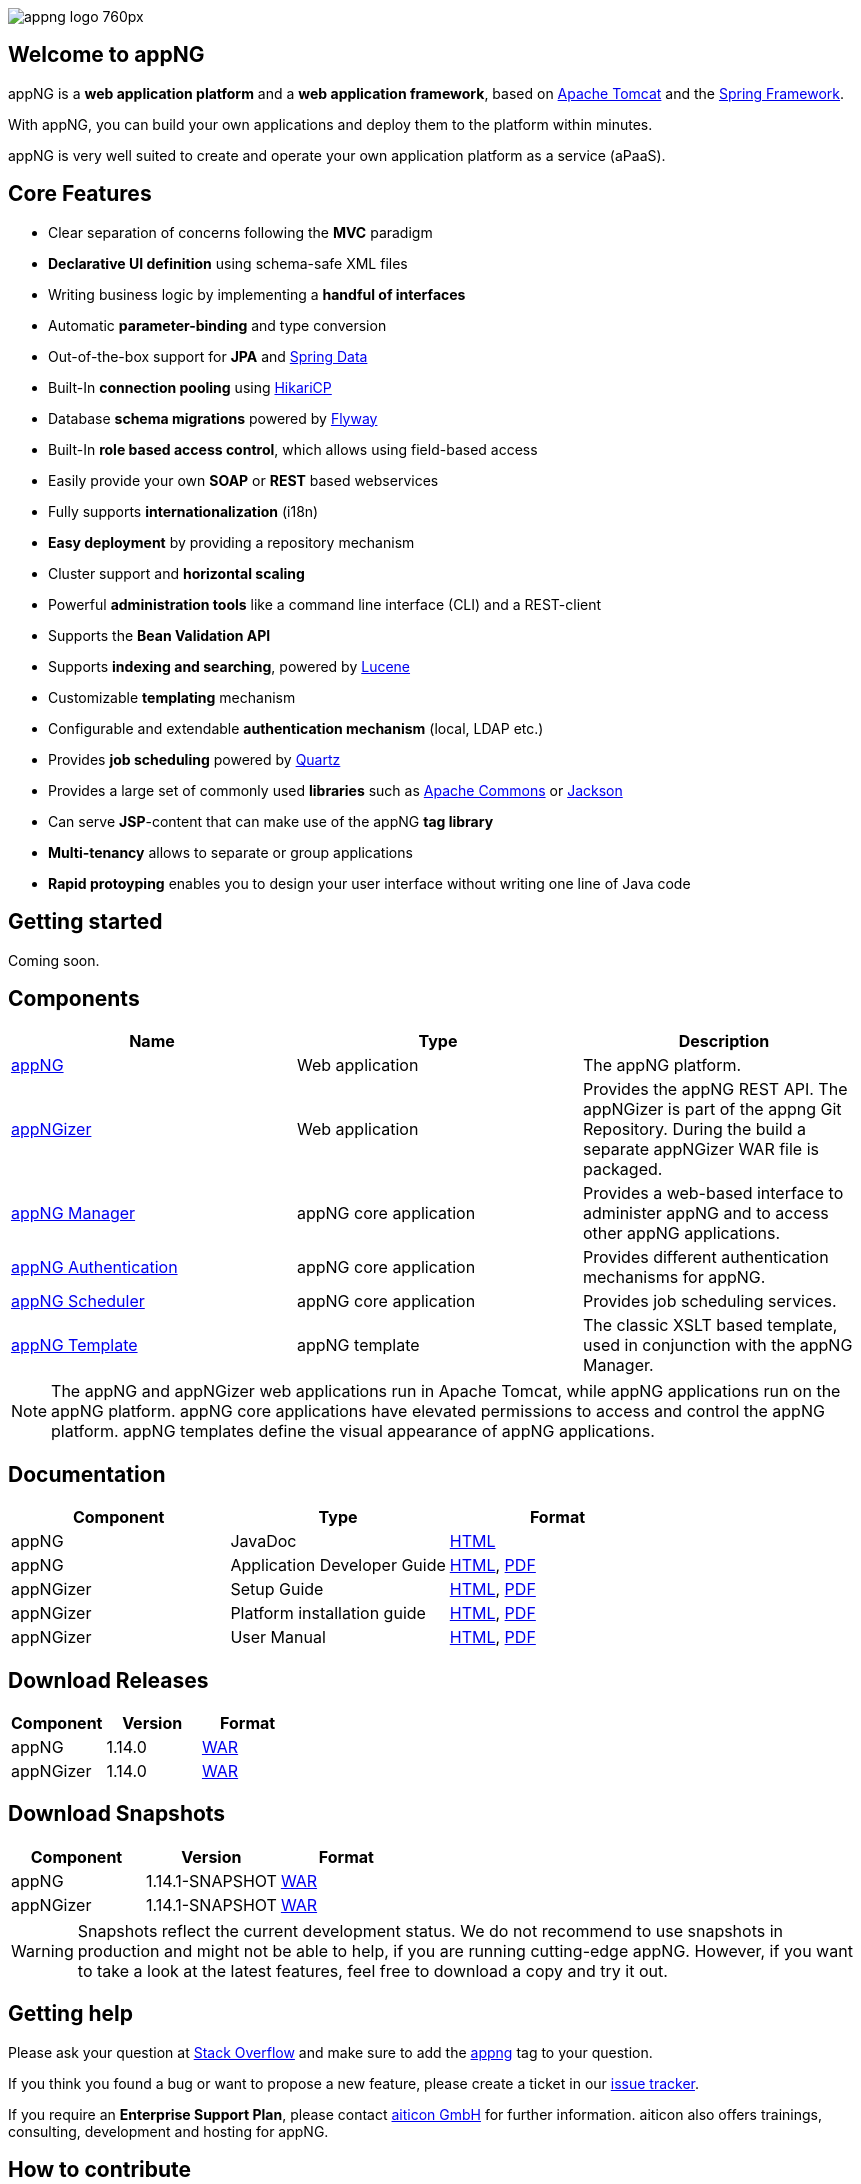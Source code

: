 image::https://www.aiticon.com/assets/images/appng_logo_760px.jpg[]
:version: 1.14.0

== Welcome to appNG
appNG is a *web application platform* and a *web application framework*, based on http://tomcat.apache.org/[Apache Tomcat] and the https://spring.io[Spring Framework].

With appNG, you can build your own applications and deploy them to the platform within minutes.

appNG is very well suited to create and operate your own application platform as a service (aPaaS).

== Core Features
* Clear separation of concerns following the *MVC* paradigm
* *Declarative UI definition* using schema-safe XML files
* Writing business logic by implementing a *handful of interfaces*
* Automatic *parameter-binding* and type conversion
* Out-of-the-box support for *JPA* and http://projects.spring.io/spring-data/[Spring Data]
* Built-In *connection pooling* using https://github.com/brettwooldridge/HikariCP[HikariCP]
* Database *schema migrations* powered by https://flywaydb.org/[Flyway]
* Built-In *role based access control*, which allows using field-based access
* Easily provide your own *SOAP* or *REST* based webservices
* Fully supports *internationalization* (i18n)
* *Easy deployment* by providing a repository mechanism
* Cluster support and *horizontal scaling*
* Powerful *administration tools* like a command line interface (CLI) and a REST-client
* Supports the *Bean Validation API*
* Supports *indexing and searching*, powered by http://lucene.apache.org/[Lucene]
* Customizable *templating* mechanism
* Configurable and extendable *authentication mechanism* (local, LDAP etc.)
* Provides *job scheduling* powered by http://www.quartz-scheduler.org/[Quartz]
* Provides a large set of commonly used *libraries* such as https://commons.apache.org/[Apache Commons] or https://github.com/FasterXML/jackson[Jackson]
* Can serve *JSP*-content that can make use of the appNG *tag library*
* *Multi-tenancy* allows to separate or group applications
* *Rapid protoyping* enables you to design your user interface without writing one line of Java code

== Getting started
Coming soon.

== Components

[width="100%",options="header"]
|====================
| Name | Type | Description

| https://github.com/appNG/appng[appNG]
| Web application
| The appNG platform.

| https://github.com/appNG/appng[appNGizer]
| Web application
| Provides the appNG REST API. The appNGizer is part of the appng Git Repository. During the build a separate appNGizer WAR file is packaged.

| https://github.com/appNG/appng-manager[appNG Manager]
| appNG core application
| Provides a web-based interface to administer appNG and to access other appNG applications.

| https://github.com/appNG/appng-authentication[appNG Authentication]
| appNG core application
| Provides different authentication mechanisms for appNG.

| https://github.com/appNG/appng-scheduler[appNG Scheduler]
| appNG core application
| Provides job scheduling services.

| https://github.com/appNG/appng-template[appNG Template]
| appNG template
| The classic XSLT based template, used in conjunction with the appNG Manager.

|====================

NOTE: The appNG and appNGizer web applications run in Apache Tomcat, while appNG applications run on the appNG platform. appNG core applications have elevated permissions to access and control the appNG platform. appNG templates define the visual appearance of appNG applications.

== Documentation

[width="100%",options="header"]
|====================
| Component | Type | Format

|appNG
|JavaDoc
|https://appng.org/appng/docs/1.14.0/javadoc/[HTML]

|appNG
|Application Developer Guide
|https://appng.org/appng/docs/1.14.0/reference/html/developerguide.html[HTML], https://appng.org/appng/docs/1.14.0/reference/pdf/developerguide.pdf[PDF]

|appNGizer
|Setup Guide
|https://appng.org/appng/docs/1.14.0/appngizer/html/appngizer-setup-guide.html[HTML], https://appng.org/appng/docs/1.14.0/appngizer/pdf/appngizer-setup-guide.pdf[PDF]

|appNGizer
|Platform installation guide
|https://appng.org/appng/docs/1.14.0/appngizer/html/appngizer-platform-installation-guide.html[HTML], https://appng.org/appng/docs/1.14.0/appngizer/pdf/appngizer-platform-installation-guide.pdf[PDF]

|appNGizer
|User Manual
|https://appng.org/appng/docs/1.14.0/appngizer/html/appngizer-user-manual.html[HTML], https://appng.org/appng/docs/1.14.0/appngizer/pdf/appngizer-user-manual.pdf[PDF]

|====================

== Download Releases

[width="100%",options="header"]
|====================
| Component | Version | Format

|appNG
|1.14.0
|https://appng.org/appng/builds/stable/appng-application-1.14.0.war[WAR]

|appNGizer
|1.14.0
|https://appng.org/appng/builds/stable/appng-appngizer-1.14.0.war[WAR]

|====================

== Download Snapshots

[width="100%",options="header"]
|====================
| Component | Version | Format

|appNG
|1.14.1-SNAPSHOT
|https://appng.org/appng/builds/snapshot/appng-application-1.14.1-SNAPSHOT.war[WAR]

|appNGizer
|1.14.1-SNAPSHOT
|https://appng.org/appng/builds/snapshot/appng-appngizer-1.14.1-SNAPSHOT.war[WAR]

|====================

WARNING: Snapshots reflect the current development status. We do not recommend to use snapshots in production and might not be able to help, if you are running cutting-edge appNG. However, if you want to take a look at the latest features, feel free to download a copy and try it out.

== Getting help

Please ask your question at https://stackoverflow.com/[Stack Overflow] and make sure to add the https://stackoverflow.com/questions/tagged/appng[appng] tag to your question.

If you think you found a bug or want to propose a new feature, please create a ticket in our https://appng.org/jira/[issue tracker].

If you require an *Enterprise Support Plan*, please contact https://www.aiticon.com[aiticon GmbH] for further information. aiticon also offers trainings, consulting, development and hosting for appNG.

== How to contribute
Coming soon.

== Developer Links
* https://appng.org/jira/[Issue Tracker]
* https://appng.org/jenkins/[Continuous Integration]
* https://appng.org/appng/[Builds and Docs]
* https://appng.org/schema/[XSD Schema]
* Maven Repository - Stable
* Maven Repository - Snapshot
* appNG Application Repository - Stable
* appNG Application Repository - Snapshot

== License
appNG is licensed under the https://www.apache.org/licenses/LICENSE-2.0[Apache License 2.0].
